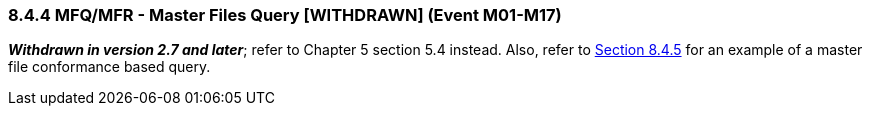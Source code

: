 === 8.4.4 MFQ/MFR - Master Files Query [WITHDRAWN] (Event M01-M17) 

*_Withdrawn in version 2.7 and later_*; refer to Chapter 5 section 5.4 instead. Also, refer to link:#general-master-file-segments[Section 8.4.5] for an example of a master file conformance based query.

